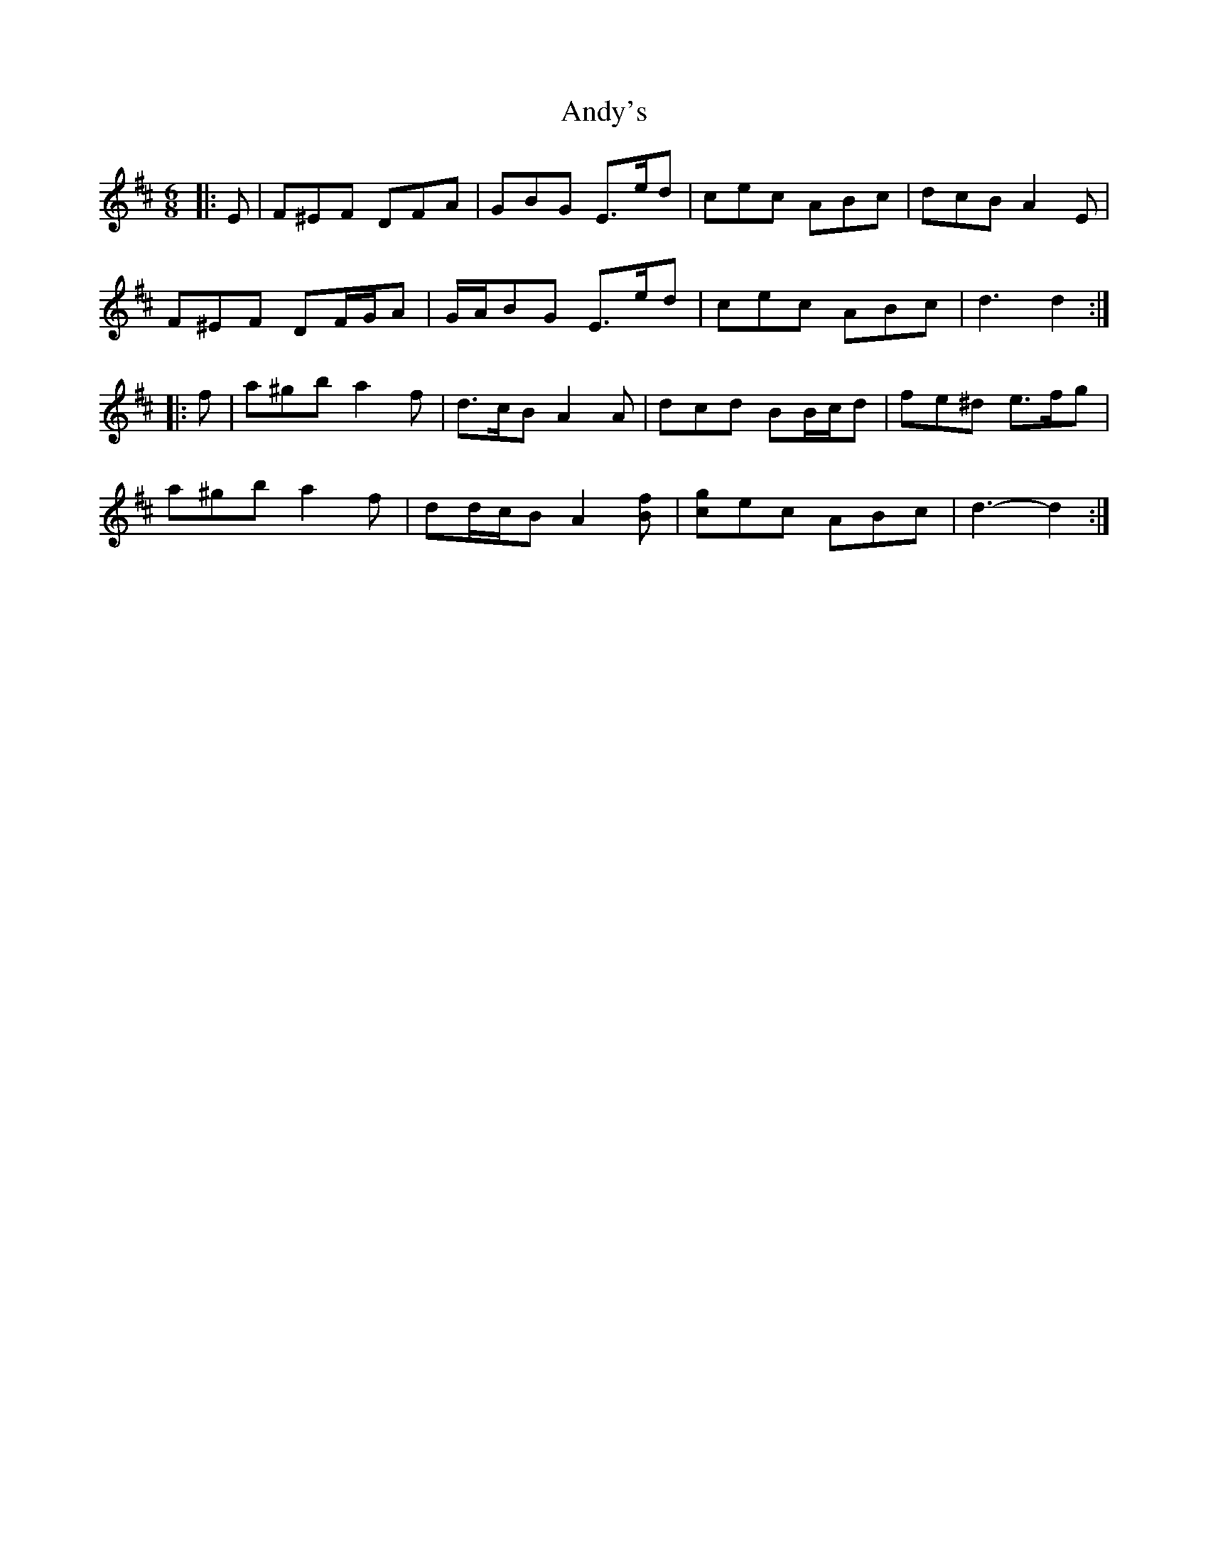 X: 1531
T: Andy's
R: jig
M: 6/8
K: Dmajor
|:E|F^EF DFA|GBG E>ed|cec ABc|dcB A2 E|
F^EF DF/G/A|G/A/BG E>ed|cec ABc|d3 d2:|
|:f|a^gb a2 f|d>cB A2 A|dcd BB/c/d|fe^d e>fg|
a^gb a2 f|dd/c/B A2 [Bf]|[gc]ec ABc|d3- d2:|

